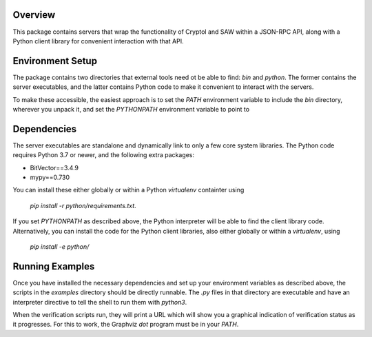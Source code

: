 Overview
========

This package contains servers that wrap the functionality of Cryptol and
SAW within a JSON-RPC API, along with a Python client library for
convenient interaction with that API.

Environment Setup
=================

The package contains two directories that external tools need ot be able
to find: `bin` and `python`. The former contains the server executables,
and the latter contains Python code to make it convenient to interact
with the servers.

To make these accessible, the easiest approach is to set the `PATH`
environment variable to include the `bin` directory, wherever you unpack
it, and set the `PYTHONPATH` environment variable to point to

Dependencies
============

The server executables are standalone and dynamically link to only a few
core system libraries. The Python code requires Python 3.7 or newer, and
the following extra packages:

- BitVector==3.4.9
- mypy==0.730

You can install these either globally or within a Python `virtualenv`
containter using

    `pip install -r python/requirements.txt`.

If you set `PYTHONPATH` as described above, the Python interpreter will
be able to find the client library code. Alternatively, you can install
the code for the Python client libraries, also either globally or within
a `virtualenv`, using

    `pip install -e python/`

Running Examples
================

Once you have installed the necessary dependencies and set up your
environment variables as described above, the scripts in the `examples`
directory should be directly runnable. The `.py` files in that directory
are executable and have an interpreter directive to tell the shell to
run them with `python3`.

When the verification scripts run, they will print a URL which will show
you a graphical indication of verification status as it progresses.  For
this to work, the Graphviz `dot` program must be in your `PATH`.
